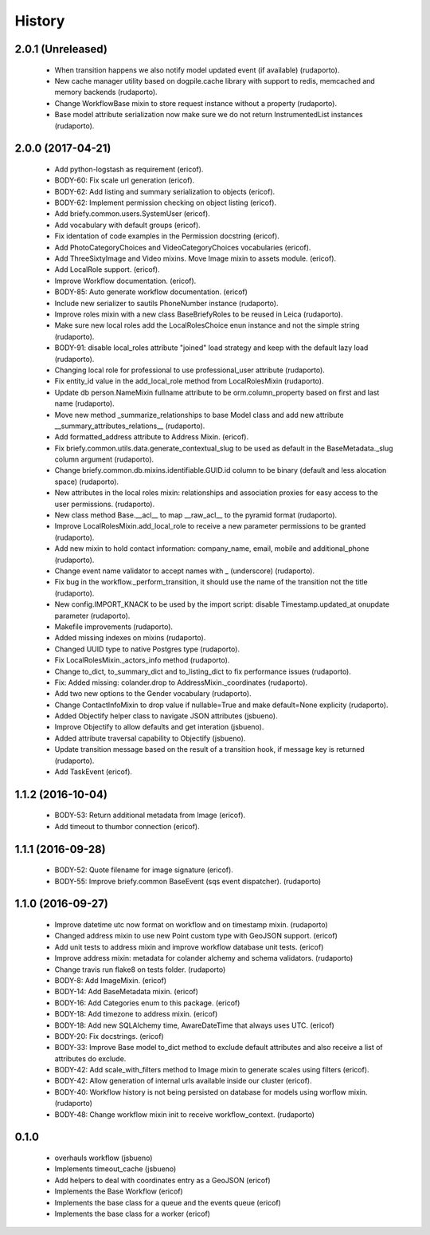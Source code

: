 =======
History
=======

2.0.1 (Unreleased)
------------------
    
    * When transition happens we also notify model updated event (if available) (rudaporto).
    * New cache manager utility based on dogpile.cache library with support to redis, memcached and memory backends (rudaporto).
    * Change WorkflowBase mixin to store request instance without a property (rudaporto).
    * Base model attribute serialization now make sure we do not return InstrumentedList instances (rudaporto).

2.0.0 (2017-04-21)
------------------

    * Add python-logstash as requirement (ericof).
    * BODY-60: Fix scale url generation (ericof).
    * BODY-62: Add listing and summary serialization to objects (ericof).
    * BODY-62: Implement permission checking on object listing (ericof).
    * Add briefy.common.users.SystemUser (ericof).
    * Add vocabulary with default groups (ericof).
    * Fix identation of code examples in the Permission docstring (ericof).
    * Add PhotoCategoryChoices and VideoCategoryChoices vocabularies (ericof).
    * Add ThreeSixtyImage and Video mixins. Move Image mixin to assets module. (ericof).
    * Add LocalRole support. (ericof).
    * Improve Workflow documentation. (ericof).
    * BODY-85: Auto generate workflow documentation. (ericof)
    * Include new serializer to sautils PhoneNumber instance (rudaporto).
    * Improve roles mixin with a new class BaseBriefyRoles to be reused in Leica (rudaporto).
    * Make sure new local roles add the LocalRolesChoice enun instance and not the simple string (rudaporto).
    * BODY-91: disable local_roles attribute "joined" load strategy and keep with the default lazy load (rudaporto).
    * Changing local role for professional to use professional_user attribute (rudaporto).
    * Fix entity_id value in the add_local_role method from LocalRolesMixin (rudaporto).
    * Update db person.NameMixin fullname attribute to be orm.column_property based on first and last name (rudaporto).
    * Move new method _summarize_relationships to base Model class and add new attribute  __summary_attributes_relations__ (rudaporto).
    * Add formatted_address attribute to Address Mixin. (ericof).
    * Fix briefy.common.utils.data.generate_contextual_slug to be used as default in the BaseMetadata._slug column argument (rudaporto).
    * Change briefy.common.db.mixins.identifiable.GUID.id column to be binary (default and less alocation space) (rudaporto).
    * New attributes in the local roles mixin: relationships and association proxies for easy access to the user permissions. (rudaporto).
    * New class method Base.__acl__ to map __raw_acl__ to the pyramid format (rudaporto).
    * Improve LocalRolesMixin.add_local_role to receive a new parameter permissions to be granted (rudaporto).
    * Add new mixin to hold contact information: company_name, email, mobile and additional_phone (rudaporto).
    * Change event name validator to accept names with _ (underscore) (rudaporto).
    * Fix bug in the workflow._perform_transition, it should use the name of the transition not the title (rudaporto).
    * New config.IMPORT_KNACK to be used by the import script: disable Timestamp.updated_at onupdate parameter (rudaporto).
    * Makefile improvements (rudaporto).
    * Added missing indexes on mixins (rudaporto).
    * Changed UUID type to native Postgres type (rudaporto).
    * Fix LocalRolesMixin._actors_info method (rudaporto).
    * Change to_dict, to_summary_dict and to_listing_dict to fix performance issues (rudaporto).
    * Fix: Added missing: colander.drop to AddressMixin._coordinates (rudaporto).
    * Add two new options to the Gender vocabulary (rudaporto).
    * Change ContactInfoMixin to drop value if nullable=True and make default=None explicity (rudaporto).
    * Added Objectify helper class to navigate JSON attributes (jsbueno).
    * Improve Objectify to allow defaults and get interation (jsbueno).
    * Added attribute traversal capability to Objectify (jsbueno).
    * Update transition message based on the result of a transition hook, if message key is returned (rudaporto).
    * Add TaskEvent (ericof).
 
1.1.2 (2016-10-04)
------------------

    * BODY-53: Return additional metadata from Image (ericof).
    * Add timeout to thumbor connection (ericof).


1.1.1 (2016-09-28)
------------------

    * BODY-52: Quote filename for image signature (ericof).
    * BODY-55: Improve briefy.common BaseEvent (sqs event dispatcher). (rudaporto)

1.1.0 (2016-09-27)
------------------

    * Improve datetime utc now format on workflow and on timestamp mixin. (rudaporto)
    * Changed address mixin to use new Point custom type with GeoJSON support. (ericof)
    * Add unit tests to address mixin and improve workflow database unit tests. (ericof)
    * Improve address mixin: metadata for colander alchemy and schema validators. (rudaporto)
    * Change travis run flake8 on tests folder. (rudaporto)
    * BODY-8: Add ImageMixin. (ericof)
    * BODY-14: Add BaseMetadata mixin. (ericof)
    * BODY-16: Add Categories enum to this package. (ericof)
    * BODY-18: Add timezone to address mixin. (ericof)
    * BODY-18: Add new SQLAlchemy time, AwareDateTime that always uses UTC. (ericof)
    * BODY-20: Fix docstrings. (ericof)
    * BODY-33: Improve Base model to_dict method to exclude default attributes and also receive a list of attributes do exclude.
    * BODY-42: Add scale_with_filters method to Image mixin to generate scales using filters (ericof).
    * BODY-42: Allow generation of internal urls available inside our cluster (ericof).
    * BODY-40: Workflow history is not being persisted on database for models using worflow mixin. (rudaporto)
    * BODY-48: Change workflow mixin init to receive workflow_context. (rudaporto)

0.1.0
-----

    * overhauls workflow (jsbueno)
    * Implements timeout_cache (jsbueno)
    * Add helpers to deal with coordinates entry as a GeoJSON (ericof)
    * Implements the Base Workflow (ericof)
    * Implements the base class for a queue and the events queue (ericof)
    * Implements the base class for a worker (ericof)
